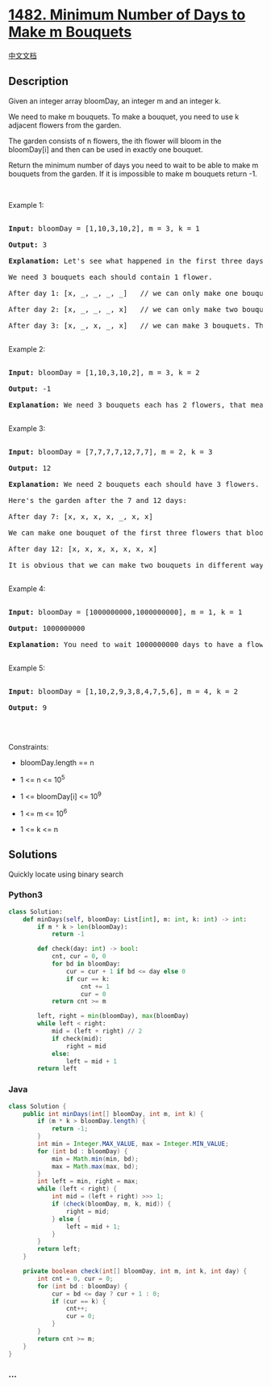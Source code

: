 * [[https://leetcode.com/problems/minimum-number-of-days-to-make-m-bouquets][1482.
Minimum Number of Days to Make m Bouquets]]
  :PROPERTIES:
  :CUSTOM_ID: minimum-number-of-days-to-make-m-bouquets
  :END:
[[./solution/1400-1499/1482.Minimum Number of Days to Make m Bouquets/README.org][中文文档]]

** Description
   :PROPERTIES:
   :CUSTOM_ID: description
   :END:

#+begin_html
  <p>
#+end_html

Given an integer array bloomDay, an integer m and an integer k.

#+begin_html
  </p>
#+end_html

#+begin_html
  <p>
#+end_html

We need to make m bouquets. To make a bouquet, you need to use k
adjacent flowers from the garden.

#+begin_html
  </p>
#+end_html

#+begin_html
  <p>
#+end_html

The garden consists of n flowers, the ith flower will bloom in the
bloomDay[i] and then can be used in exactly one bouquet.

#+begin_html
  </p>
#+end_html

#+begin_html
  <p>
#+end_html

Return the minimum number of days you need to wait to be able to make m
bouquets from the garden. If it is impossible to make m bouquets return
-1.

#+begin_html
  </p>
#+end_html

#+begin_html
  <p>
#+end_html

 

#+begin_html
  </p>
#+end_html

#+begin_html
  <p>
#+end_html

Example 1:

#+begin_html
  </p>
#+end_html

#+begin_html
  <pre>

  <strong>Input:</strong> bloomDay = [1,10,3,10,2], m = 3, k = 1

  <strong>Output:</strong> 3

  <strong>Explanation:</strong> Let&#39;s see what happened in the first three days. x means flower bloomed and _ means flower didn&#39;t bloom in the garden.

  We need 3 bouquets each should contain 1 flower.

  After day 1: [x, _, _, _, _]   // we can only make one bouquet.

  After day 2: [x, _, _, _, x]   // we can only make two bouquets.

  After day 3: [x, _, x, _, x]   // we can make 3 bouquets. The answer is 3.

  </pre>
#+end_html

#+begin_html
  <p>
#+end_html

Example 2:

#+begin_html
  </p>
#+end_html

#+begin_html
  <pre>

  <strong>Input:</strong> bloomDay = [1,10,3,10,2], m = 3, k = 2

  <strong>Output:</strong> -1

  <strong>Explanation:</strong> We need 3 bouquets each has 2 flowers, that means we need 6 flowers. We only have 5 flowers so it is impossible to get the needed bouquets and we return -1.

  </pre>
#+end_html

#+begin_html
  <p>
#+end_html

Example 3:

#+begin_html
  </p>
#+end_html

#+begin_html
  <pre>

  <strong>Input:</strong> bloomDay = [7,7,7,7,12,7,7], m = 2, k = 3

  <strong>Output:</strong> 12

  <strong>Explanation:</strong> We need 2 bouquets each should have 3 flowers.

  Here&#39;s the garden after the 7 and 12 days:

  After day 7: [x, x, x, x, _, x, x]

  We can make one bouquet of the first three flowers that bloomed. We cannot make another bouquet from the last three flowers that bloomed because they are not adjacent.

  After day 12: [x, x, x, x, x, x, x]

  It is obvious that we can make two bouquets in different ways.

  </pre>
#+end_html

#+begin_html
  <p>
#+end_html

Example 4:

#+begin_html
  </p>
#+end_html

#+begin_html
  <pre>

  <strong>Input:</strong> bloomDay = [1000000000,1000000000], m = 1, k = 1

  <strong>Output:</strong> 1000000000

  <strong>Explanation:</strong> You need to wait 1000000000 days to have a flower ready for a bouquet.

  </pre>
#+end_html

#+begin_html
  <p>
#+end_html

Example 5:

#+begin_html
  </p>
#+end_html

#+begin_html
  <pre>

  <strong>Input:</strong> bloomDay = [1,10,2,9,3,8,4,7,5,6], m = 4, k = 2

  <strong>Output:</strong> 9

  </pre>
#+end_html

#+begin_html
  <p>
#+end_html

 

#+begin_html
  </p>
#+end_html

#+begin_html
  <p>
#+end_html

Constraints:

#+begin_html
  </p>
#+end_html

#+begin_html
  <ul>
#+end_html

#+begin_html
  <li>
#+end_html

bloomDay.length == n

#+begin_html
  </li>
#+end_html

#+begin_html
  <li>
#+end_html

1 <= n <= 10^5

#+begin_html
  </li>
#+end_html

#+begin_html
  <li>
#+end_html

1 <= bloomDay[i] <= 10^9

#+begin_html
  </li>
#+end_html

#+begin_html
  <li>
#+end_html

1 <= m <= 10^6

#+begin_html
  </li>
#+end_html

#+begin_html
  <li>
#+end_html

1 <= k <= n

#+begin_html
  </li>
#+end_html

#+begin_html
  </ul>
#+end_html

** Solutions
   :PROPERTIES:
   :CUSTOM_ID: solutions
   :END:
Quickly locate using binary search

#+begin_html
  <!-- tabs:start -->
#+end_html

*** *Python3*
    :PROPERTIES:
    :CUSTOM_ID: python3
    :END:
#+begin_src python
  class Solution:
      def minDays(self, bloomDay: List[int], m: int, k: int) -> int:
          if m * k > len(bloomDay):
              return -1

          def check(day: int) -> bool:
              cnt, cur = 0, 0
              for bd in bloomDay:
                  cur = cur + 1 if bd <= day else 0
                  if cur == k:
                      cnt += 1
                      cur = 0
              return cnt >= m

          left, right = min(bloomDay), max(bloomDay)
          while left < right:
              mid = (left + right) // 2
              if check(mid):
                  right = mid
              else:
                  left = mid + 1
          return left
#+end_src

*** *Java*
    :PROPERTIES:
    :CUSTOM_ID: java
    :END:
#+begin_src java
  class Solution {
      public int minDays(int[] bloomDay, int m, int k) {
          if (m * k > bloomDay.length) {
              return -1;
          }
          int min = Integer.MAX_VALUE, max = Integer.MIN_VALUE;
          for (int bd : bloomDay) {
              min = Math.min(min, bd);
              max = Math.max(max, bd);
          }
          int left = min, right = max;
          while (left < right) {
              int mid = (left + right) >>> 1;
              if (check(bloomDay, m, k, mid)) {
                  right = mid;
              } else {
                  left = mid + 1;
              }
          }
          return left;
      }

      private boolean check(int[] bloomDay, int m, int k, int day) {
          int cnt = 0, cur = 0;
          for (int bd : bloomDay) {
              cur = bd <= day ? cur + 1 : 0;
              if (cur == k) {
                  cnt++;
                  cur = 0;
              }
          }
          return cnt >= m;
      }
  }
#+end_src

*** *...*
    :PROPERTIES:
    :CUSTOM_ID: section
    :END:
#+begin_example
#+end_example

#+begin_html
  <!-- tabs:end -->
#+end_html
